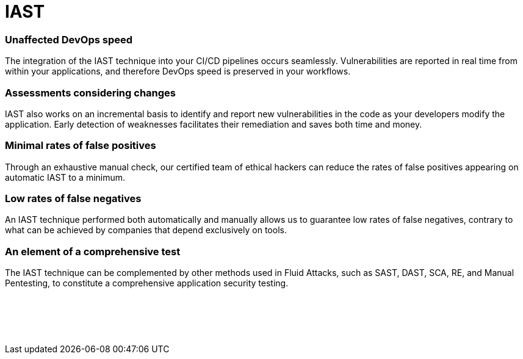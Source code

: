 :page-slug: categories/iast/
:page-description: Here at Fluid Attacks, we combine the advantages of SAST and DAST to work with a very accurate Interactive Application Security Testing (IAST) technique.
:page-keywords: Fluid Attacks, Techniques, IAST, Interactive, Application, Security, Testing, Ethical Hacking
:page-banner: iast-bg
:page-template: category
:page-definition: Fluid Attacks’ Interactive Application Security Testing (IAST) is a technique that combines the advantages of the SAST and DAST techniques to enhance the accuracy of security testing. In relation to SAST, we reach coverage of  the entire application code, and with regard to DAST, we get confirmation of exploitability. The IAST technique takes both an internal and external look at the running application, identifying exploitable and non-exploitable vulnerabilities and pointing them out in the application code. During the automated and manual testing, working with IAST means continuously analyzing your application, with real-time feedback, covering source code, control and data flows, configurations, and various components’ interactions in your CI, QA or production environment.

= IAST

=== Unaffected DevOps speed

The integration of the IAST technique into your CI/CD pipelines occurs
seamlessly. Vulnerabilities are reported in real time from within your
applications, and therefore DevOps speed is preserved in your workflows.

=== Assessments considering changes

IAST also works on an incremental basis to identify and report new
vulnerabilities in the code as your developers modify the application. Early
detection of weaknesses facilitates their remediation and saves both time and
money.

=== Minimal rates of false positives

Through an exhaustive manual check, our certified team of ethical hackers can
reduce the rates of false positives appearing on automatic IAST to a minimum.

=== Low rates of false negatives

An IAST technique performed both automatically and manually allows us to
guarantee low rates of false negatives, contrary to what can be achieved by
companies that depend exclusively on tools.

=== An element of a comprehensive test

The IAST technique can be complemented by other methods used in Fluid Attacks,
such as SAST, DAST, SCA, RE, and Manual Pentesting, to constitute a
comprehensive application security testing.

[role="sect2 db-l dn"]
== {nbsp}

{nbsp} +

